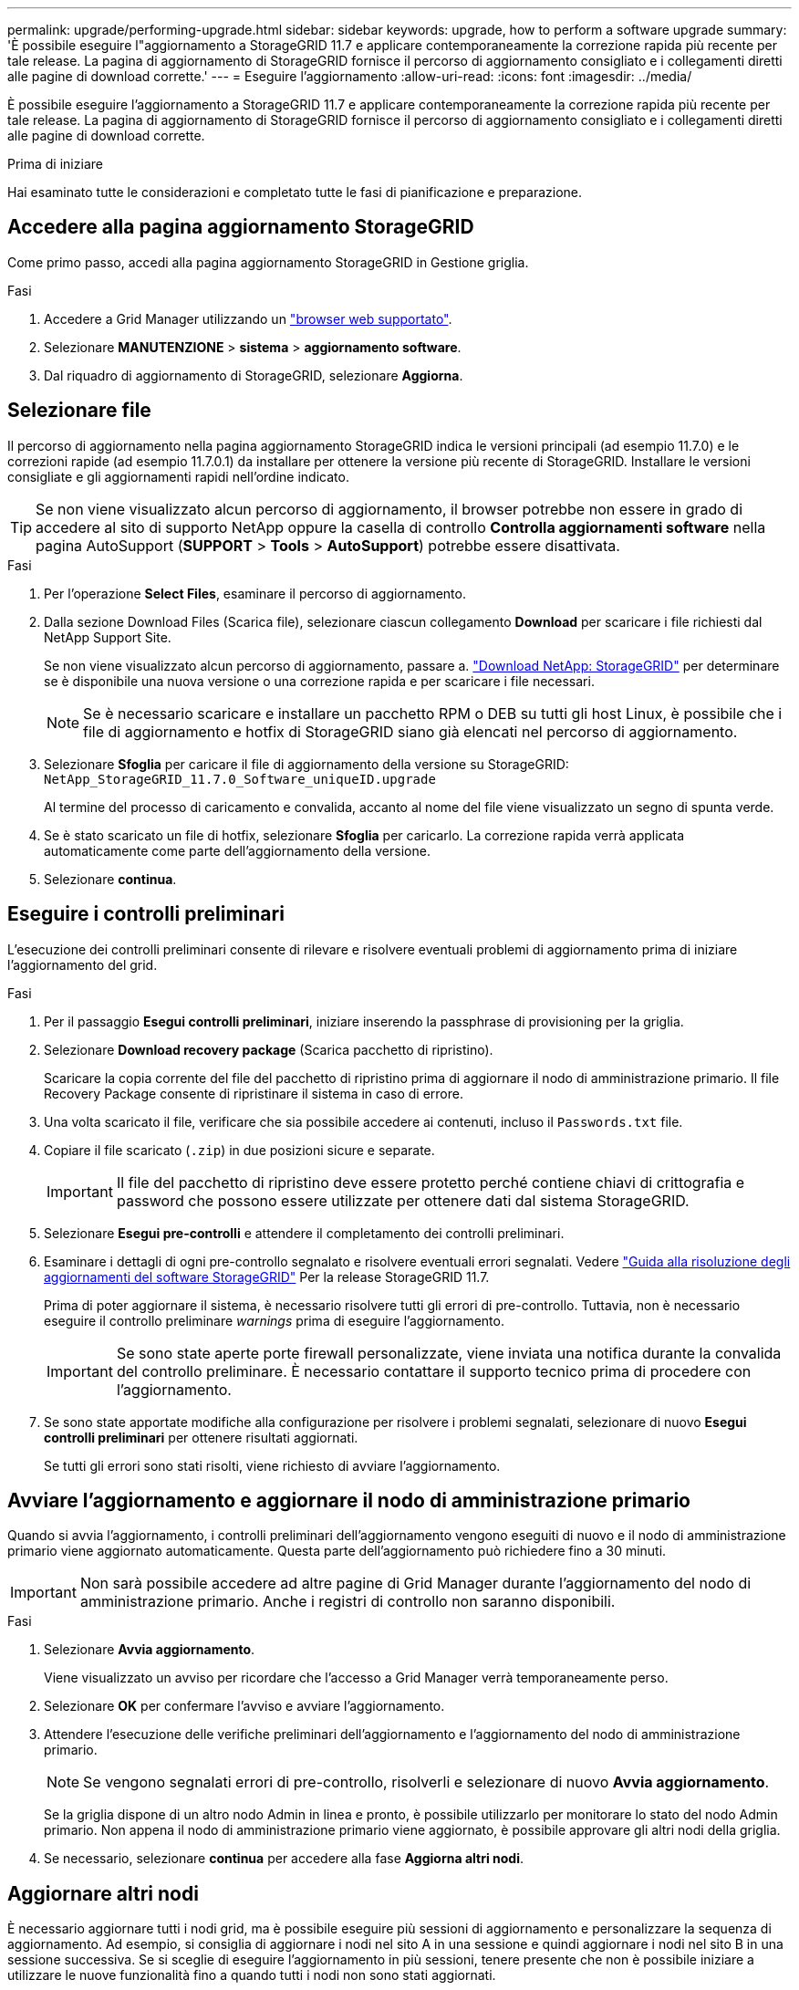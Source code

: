 ---
permalink: upgrade/performing-upgrade.html 
sidebar: sidebar 
keywords: upgrade, how to perform a software upgrade 
summary: 'È possibile eseguire l"aggiornamento a StorageGRID 11.7 e applicare contemporaneamente la correzione rapida più recente per tale release. La pagina di aggiornamento di StorageGRID fornisce il percorso di aggiornamento consigliato e i collegamenti diretti alle pagine di download corrette.' 
---
= Eseguire l'aggiornamento
:allow-uri-read: 
:icons: font
:imagesdir: ../media/


[role="lead"]
È possibile eseguire l'aggiornamento a StorageGRID 11.7 e applicare contemporaneamente la correzione rapida più recente per tale release. La pagina di aggiornamento di StorageGRID fornisce il percorso di aggiornamento consigliato e i collegamenti diretti alle pagine di download corrette.

.Prima di iniziare
Hai esaminato tutte le considerazioni e completato tutte le fasi di pianificazione e preparazione.



== Accedere alla pagina aggiornamento StorageGRID

Come primo passo, accedi alla pagina aggiornamento StorageGRID in Gestione griglia.

.Fasi
. Accedere a Grid Manager utilizzando un link:../admin/web-browser-requirements.html["browser web supportato"].
. Selezionare *MANUTENZIONE* > *sistema* > *aggiornamento software*.
. Dal riquadro di aggiornamento di StorageGRID, selezionare *Aggiorna*.




== Selezionare file

Il percorso di aggiornamento nella pagina aggiornamento StorageGRID indica le versioni principali (ad esempio 11.7.0) e le correzioni rapide (ad esempio 11.7.0.1) da installare per ottenere la versione più recente di StorageGRID. Installare le versioni consigliate e gli aggiornamenti rapidi nell'ordine indicato.


TIP: Se non viene visualizzato alcun percorso di aggiornamento, il browser potrebbe non essere in grado di accedere al sito di supporto NetApp oppure la casella di controllo *Controlla aggiornamenti software* nella pagina AutoSupport (*SUPPORT* > *Tools* > *AutoSupport*) potrebbe essere disattivata.

.Fasi
. Per l'operazione *Select Files*, esaminare il percorso di aggiornamento.
. Dalla sezione Download Files (Scarica file), selezionare ciascun collegamento *Download* per scaricare i file richiesti dal NetApp Support Site.
+
Se non viene visualizzato alcun percorso di aggiornamento, passare a. https://mysupport.netapp.com/site/products/all/details/storagegrid/downloads-tab["Download NetApp: StorageGRID"^] per determinare se è disponibile una nuova versione o una correzione rapida e per scaricare i file necessari.

+

NOTE: Se è necessario scaricare e installare un pacchetto RPM o DEB su tutti gli host Linux, è possibile che i file di aggiornamento e hotfix di StorageGRID siano già elencati nel percorso di aggiornamento.

. Selezionare *Sfoglia* per caricare il file di aggiornamento della versione su StorageGRID: `NetApp_StorageGRID_11.7.0_Software_uniqueID.upgrade`
+
Al termine del processo di caricamento e convalida, accanto al nome del file viene visualizzato un segno di spunta verde.

. Se è stato scaricato un file di hotfix, selezionare *Sfoglia* per caricarlo. La correzione rapida verrà applicata automaticamente come parte dell'aggiornamento della versione.
. Selezionare *continua*.




== Eseguire i controlli preliminari

L'esecuzione dei controlli preliminari consente di rilevare e risolvere eventuali problemi di aggiornamento prima di iniziare l'aggiornamento del grid.

.Fasi
. Per il passaggio *Esegui controlli preliminari*, iniziare inserendo la passphrase di provisioning per la griglia.
. Selezionare *Download recovery package* (Scarica pacchetto di ripristino).
+
Scaricare la copia corrente del file del pacchetto di ripristino prima di aggiornare il nodo di amministrazione primario. Il file Recovery Package consente di ripristinare il sistema in caso di errore.

. Una volta scaricato il file, verificare che sia possibile accedere ai contenuti, incluso il `Passwords.txt` file.
. Copiare il file scaricato (`.zip`) in due posizioni sicure e separate.
+

IMPORTANT: Il file del pacchetto di ripristino deve essere protetto perché contiene chiavi di crittografia e password che possono essere utilizzate per ottenere dati dal sistema StorageGRID.

. Selezionare *Esegui pre-controlli* e attendere il completamento dei controlli preliminari.
. Esaminare i dettagli di ogni pre-controllo segnalato e risolvere eventuali errori segnalati. Vedere https://kb.netapp.com/Advice_and_Troubleshooting/Hybrid_Cloud_Infrastructure/StorageGRID/StorageGRID_software_upgrade_resolution_guide["Guida alla risoluzione degli aggiornamenti del software StorageGRID"^] Per la release StorageGRID 11.7.
+
Prima di poter aggiornare il sistema, è necessario risolvere tutti gli errori di pre-controllo. Tuttavia, non è necessario eseguire il controllo preliminare _warnings_ prima di eseguire l'aggiornamento.

+

IMPORTANT: Se sono state aperte porte firewall personalizzate, viene inviata una notifica durante la convalida del controllo preliminare. È necessario contattare il supporto tecnico prima di procedere con l'aggiornamento.

. Se sono state apportate modifiche alla configurazione per risolvere i problemi segnalati, selezionare di nuovo *Esegui controlli preliminari* per ottenere risultati aggiornati.
+
Se tutti gli errori sono stati risolti, viene richiesto di avviare l'aggiornamento.





== Avviare l'aggiornamento e aggiornare il nodo di amministrazione primario

Quando si avvia l'aggiornamento, i controlli preliminari dell'aggiornamento vengono eseguiti di nuovo e il nodo di amministrazione primario viene aggiornato automaticamente. Questa parte dell'aggiornamento può richiedere fino a 30 minuti.


IMPORTANT: Non sarà possibile accedere ad altre pagine di Grid Manager durante l'aggiornamento del nodo di amministrazione primario. Anche i registri di controllo non saranno disponibili.

.Fasi
. Selezionare *Avvia aggiornamento*.
+
Viene visualizzato un avviso per ricordare che l'accesso a Grid Manager verrà temporaneamente perso.

. Selezionare *OK* per confermare l'avviso e avviare l'aggiornamento.
. Attendere l'esecuzione delle verifiche preliminari dell'aggiornamento e l'aggiornamento del nodo di amministrazione primario.
+

NOTE: Se vengono segnalati errori di pre-controllo, risolverli e selezionare di nuovo *Avvia aggiornamento*.

+
Se la griglia dispone di un altro nodo Admin in linea e pronto, è possibile utilizzarlo per monitorare lo stato del nodo Admin primario. Non appena il nodo di amministrazione primario viene aggiornato, è possibile approvare gli altri nodi della griglia.

. Se necessario, selezionare *continua* per accedere alla fase *Aggiorna altri nodi*.




== Aggiornare altri nodi

È necessario aggiornare tutti i nodi grid, ma è possibile eseguire più sessioni di aggiornamento e personalizzare la sequenza di aggiornamento. Ad esempio, si consiglia di aggiornare i nodi nel sito A in una sessione e quindi aggiornare i nodi nel sito B in una sessione successiva. Se si sceglie di eseguire l'aggiornamento in più sessioni, tenere presente che non è possibile iniziare a utilizzare le nuove funzionalità fino a quando tutti i nodi non sono stati aggiornati.

Se l'ordine in cui i nodi vengono aggiornati è importante, approvare i nodi o i gruppi di nodi uno alla volta e attendere il completamento dell'aggiornamento su ciascun nodo prima di approvare il nodo o il gruppo di nodi successivo.


IMPORTANT: Quando l'aggiornamento inizia su un nodo grid, i servizi su quel nodo vengono interrotti. In seguito, il nodo Grid viene riavviato. Per evitare interruzioni del servizio per le applicazioni client che comunicano con il nodo, non approvare l'aggiornamento per un nodo a meno che non si sia certi che il nodo sia pronto per essere arrestato e riavviato. Se necessario, pianificare una finestra di manutenzione o avvisare i clienti.

.Fasi
. Per la fase *Upgrade other Nodes* (Aggiorna altri nodi), consultare il Riepilogo, che fornisce l'ora di inizio dell'aggiornamento nel suo complesso e lo stato di ogni importante attività di upgrade.
+
** *Avvia servizio di aggiornamento* è la prima attività di aggiornamento. Durante questa attività, il file software viene distribuito ai nodi grid e il servizio di aggiornamento viene avviato su ciascun nodo.
** Una volta completata l'attività *Avvia aggiornamento*, viene avviata l'attività *Aggiorna altri nodi della griglia* e viene richiesto di scaricare una nuova copia del pacchetto di ripristino.


. Quando richiesto, inserire la passphrase di provisioning e scaricare una nuova copia del pacchetto di ripristino.
+

IMPORTANT: Una volta aggiornato il nodo di amministrazione primario, è necessario scaricare una nuova copia del file del pacchetto di ripristino. Il file Recovery Package consente di ripristinare il sistema in caso di errore.

. Esaminare le tabelle di stato per ciascun tipo di nodo. Sono disponibili tabelle per i nodi di amministrazione non primari, i nodi gateway, i nodi di storage e i nodi di archivio.
+
Un nodo della griglia può trovarsi in una di queste fasi quando le tabelle vengono visualizzate per la prima volta:

+
** Disimballaggio dell'aggiornamento
** Download in corso
** In attesa di approvazione


. [[approval-step]]quando sei pronto a selezionare i nodi di griglia per l'upgrade (o se devi annullare l'approvazione dei nodi selezionati), utilizza queste istruzioni:
+
[cols="1a,1a"]
|===
| Attività | Istruzioni 


 a| 
Cercare nodi specifici da approvare, ad esempio tutti i nodi di un determinato sito
 a| 
Inserire la stringa di ricerca nel campo *Search*



 a| 
Selezionare tutti i nodi per l'aggiornamento
 a| 
Selezionare *approva tutti i nodi*



 a| 
Selezionare tutti i nodi dello stesso tipo per l'aggiornamento (ad esempio, tutti i nodi di storage)
 a| 
Selezionare il pulsante *approva tutto* per il tipo di nodo

Se si approvano più nodi dello stesso tipo, questi verranno aggiornati uno alla volta.



 a| 
Selezionare un singolo nodo per l'aggiornamento
 a| 
Selezionare il pulsante *approva* per il nodo



 a| 
Posticipare l'aggiornamento su tutti i nodi selezionati
 a| 
Selezionare *Annulla approvazione di tutti i nodi*



 a| 
Posticipare l'aggiornamento su tutti i nodi selezionati dello stesso tipo
 a| 
Selezionare il pulsante *Annulla approvazione tutto* per il tipo di nodo



 a| 
Posticipare l'aggiornamento su un singolo nodo
 a| 
Selezionare il pulsante *Annulla approvazione* per il nodo

|===
. Attendere che i nodi approvati procedano con le seguenti fasi di aggiornamento:
+
** Approvato e in attesa di aggiornamento
** Interruzione dei servizi
+

NOTE: Non puoi rimuovere un nodo quando il suo Stage raggiunge *arresto dei servizi*. Il pulsante *Annulla approvazione* è disattivato.

** Arresto del container
** Pulizia delle immagini Docker
** Aggiornamento dei pacchetti del sistema operativo di base
+

NOTE: Quando un nodo appliance raggiunge questa fase, il software di installazione dell'appliance StorageGRID viene aggiornato. Questo processo automatizzato garantisce che la versione del programma di installazione dell'appliance StorageGRID rimanga sincronizzata con la versione del software StorageGRID.

** Riavvio in corso
+

IMPORTANT: Alcuni modelli di appliance potrebbero riavviarsi più volte per aggiornare il firmware e il BIOS.

** Esecuzione dei passaggi dopo il riavvio
** Avvio dei servizi
** Fatto


. Ripetere il <<approval-step,fase di approvazione>> il numero di volte necessario fino a quando tutti i nodi di rete non sono stati aggiornati.




== Aggiornamento completo

Quando tutti i nodi della griglia hanno completato le fasi di aggiornamento, l'attività *Upgrade other grid Node* (Aggiorna altri nodi della griglia) viene visualizzata come completata. Le restanti attività di aggiornamento vengono eseguite automaticamente in background.

.Fasi
. Una volta completata l'attività *Enable Features* (che si verifica rapidamente), è possibile iniziare a utilizzare link:whats-new.html["nuove funzionalità"] Nella versione aggiornata di StorageGRID.
. Durante l'attività *Upgrade database*, il processo di aggiornamento controlla ciascun nodo per verificare che il database Cassandra non debba essere aggiornato.
+

NOTE: L'aggiornamento da StorageGRID 11.6 a 11.7 non richiede un aggiornamento del database Cassandra; tuttavia, il servizio Cassandra verrà arrestato e riavviato su ciascun nodo di storage. Per le future versioni delle funzionalità di StorageGRID, il completamento della fase di aggiornamento del database Cassandra potrebbe richiedere diversi giorni.

. Una volta completata l'attività *Upgrade database*, attendere alcuni minuti per il completamento delle *fasi finali dell'aggiornamento*.
. Una volta completate le *fasi finali dell'aggiornamento*, l'aggiornamento viene eseguito. Il primo passaggio, *Select Files*, viene visualizzato nuovamente con un banner verde di successo.
. Verificare che le operazioni della griglia siano tornate alla normalità:
+
.. Verificare che i servizi funzionino normalmente e che non siano presenti avvisi imprevisti.
.. Verificare che le connessioni client al sistema StorageGRID funzionino come previsto.




